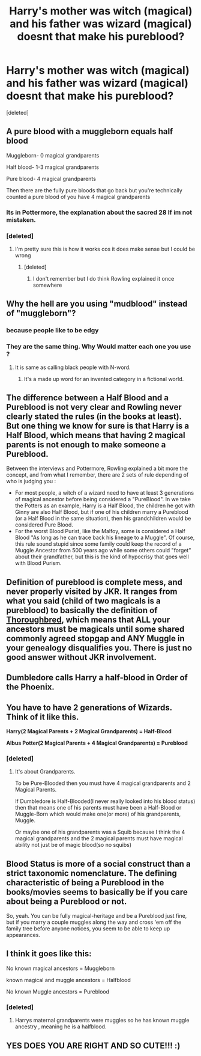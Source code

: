 #+TITLE: Harry's mother was witch (magical) and his father was wizard (magical) doesnt that make his pureblood?

* Harry's mother was witch (magical) and his father was wizard (magical) doesnt that make his pureblood?
:PROPERTIES:
:Score: 0
:DateUnix: 1598950729.0
:DateShort: 2020-Sep-01
:FlairText: Discussion
:END:
[deleted]


** A pure blood with a muggleborn equals half blood

Muggleborn- 0 magical grandparents

Half blood- 1-3 magical grandparents

Pure blood- 4 magical grandparents

Then there are the fully pure bloods that go back but you're technically counted a pure blood of you have 4 magical grandparents
:PROPERTIES:
:Author: MrMagmaplayz
:Score: 7
:DateUnix: 1598951628.0
:DateShort: 2020-Sep-01
:END:

*** Its in Pottermore, the explanation about the sacred 28 If im not mistaken.
:PROPERTIES:
:Author: Evil_Quetzalcoatl
:Score: 1
:DateUnix: 1598961904.0
:DateShort: 2020-Sep-01
:END:


*** [deleted]
:PROPERTIES:
:Score: -1
:DateUnix: 1598952534.0
:DateShort: 2020-Sep-01
:END:

**** I'm pretty sure this is how it works cos it does make sense but I could be wrong
:PROPERTIES:
:Author: MrMagmaplayz
:Score: 2
:DateUnix: 1598952805.0
:DateShort: 2020-Sep-01
:END:

***** [deleted]
:PROPERTIES:
:Score: 0
:DateUnix: 1598952893.0
:DateShort: 2020-Sep-01
:END:

****** I don't remember but I do think Rowling explained it once somewhere
:PROPERTIES:
:Author: MrMagmaplayz
:Score: 1
:DateUnix: 1598953149.0
:DateShort: 2020-Sep-01
:END:


** Why the hell are you using "mudblood" instead of "muggleborn"?
:PROPERTIES:
:Author: Starfox5
:Score: 11
:DateUnix: 1598953675.0
:DateShort: 2020-Sep-01
:END:

*** because people like to be edgy
:PROPERTIES:
:Author: Schak_Raven
:Score: 2
:DateUnix: 1598953893.0
:DateShort: 2020-Sep-01
:END:


*** They are the same thing. Why Would matter each one you use ?
:PROPERTIES:
:Author: Evil_Quetzalcoatl
:Score: -2
:DateUnix: 1598962001.0
:DateShort: 2020-Sep-01
:END:

**** It is same as calling black people with N-word.
:PROPERTIES:
:Author: kprasad13
:Score: 3
:DateUnix: 1598969380.0
:DateShort: 2020-Sep-01
:END:

***** It's a made up word for an invented category in a fictional world.
:PROPERTIES:
:Author: Technomaya
:Score: 1
:DateUnix: 1598972329.0
:DateShort: 2020-Sep-01
:END:


** The difference between a Half Blood and a Pureblood is not very clear and Rowling never clearly stated the rules (in the books at least). But one thing we know for sure is that Harry is a Half Blood, which means that having 2 magical parents is not enough to make someone a Pureblood.

Between the interviews and Pottermore, Rowling explained a bit more the concept, and from what I remember, there are 2 sets of rule depending of who is judging you :

- For most people, a witch of a wizard need to have at least 3 generations of magical ancestor before being considered a "PureBlood". In we take the Potters as an example, Harry is a Half Blood, the children he got with Ginny are also Half Blood, but if one of his children marry a Pureblood (or a Half Blood in the same situation), then his grandchildren would be considered Pure Blood.
- For the worst Blood Purist, like the Malfoy, some is considered a Half Blood "As long as he can trace back his lineage to a Muggle". Of course, this rule sound stupid since some family could keep the record of a Muggle Ancestor from 500 years ago while some others could "forget" about their grandfather, but this is the kind of hypocrisy that goes well with Blood Purism.
:PROPERTIES:
:Author: PlusMortgage
:Score: 6
:DateUnix: 1598956152.0
:DateShort: 2020-Sep-01
:END:


** Definition of pureblood is complete mess, and never properly visited by JKR. It ranges from what you said (child of two magicals is a pureblood) to basically the definition of [[https://en.wikipedia.org/wiki/Thoroughbred][Thoroughbred]], which means that ALL your ancestors must be magicals until some shared commonly agreed stopgap and ANY Muggle in your genealogy disqualifies you. There is just no good answer without JKR involvement.
:PROPERTIES:
:Author: ceplma
:Score: 5
:DateUnix: 1598953659.0
:DateShort: 2020-Sep-01
:END:


** Dumbledore calls Harry a half-blood in Order of the Phoenix.
:PROPERTIES:
:Author: usernamesaretaken3
:Score: 3
:DateUnix: 1598967876.0
:DateShort: 2020-Sep-01
:END:


** You have to have 2 generations of Wizards. Think of it like this.

*Harry(2 Magical Parents + 2 Magical Grandparents) = Half-Blood*

*Albus Potter(2 Magical Parents + 4 Magical Grandparents) = Pureblood*
:PROPERTIES:
:Author: AquaGorrila_Man
:Score: 2
:DateUnix: 1598979985.0
:DateShort: 2020-Sep-01
:END:

*** [deleted]
:PROPERTIES:
:Score: 1
:DateUnix: 1598980350.0
:DateShort: 2020-Sep-01
:END:

**** It's about Grandparents.

To be Pure-Blooded then you must have 4 magical grandparents and 2 Magical Parents.

If Dumbledore is Half-Blooded(I never really looked into his blood status) then that means one of his parents must have been a Half-Blood or Muggle-Born which would make one(or more) of his grandparents, Muggle.

Or maybe one of his grandparents was a Squib because I think the 4 magical grandparents and the 2 magical parents must have magical ability not just be of magic blood(so no squibs)
:PROPERTIES:
:Author: AquaGorrila_Man
:Score: 2
:DateUnix: 1598988380.0
:DateShort: 2020-Sep-01
:END:


** Blood Status is more of a social construct than a strict taxonomic nomenclature. The defining characteristic of being a Pureblood in the books/movies seems to basically be if you care about being a Pureblood or not.

So, yeah. You can be fully magical-heritage and be a Pureblood just fine, but if you marry a couple muggles along the way and cross 'em off the family tree before anyone notices, you seem to be able to keep up appearances.
:PROPERTIES:
:Author: Avalon1632
:Score: 1
:DateUnix: 1598980300.0
:DateShort: 2020-Sep-01
:END:


** I think it goes like this:

No known magical ancestors = Muggleborn

known magical and muggle ancestors = Halfblood

No known Muggle ancestors = Pureblood
:PROPERTIES:
:Score: 1
:DateUnix: 1605876013.0
:DateShort: 2020-Nov-20
:END:

*** [deleted]
:PROPERTIES:
:Score: 1
:DateUnix: 1606634486.0
:DateShort: 2020-Nov-29
:END:

**** Harrys maternal grandparents were muggles so he has known muggle ancestry , meaning he is a halfblood.
:PROPERTIES:
:Score: 1
:DateUnix: 1606637123.0
:DateShort: 2020-Nov-29
:END:


** YES DOES YOU ARE RIGHT AND SO CUTE!!! :)
:PROPERTIES:
:Score: 0
:DateUnix: 1598956189.0
:DateShort: 2020-Sep-01
:END:
